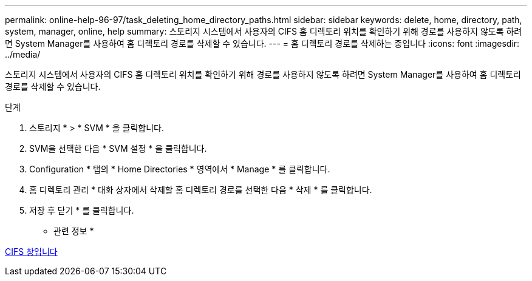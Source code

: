---
permalink: online-help-96-97/task_deleting_home_directory_paths.html 
sidebar: sidebar 
keywords: delete, home, directory, path, system, manager, online, help 
summary: 스토리지 시스템에서 사용자의 CIFS 홈 디렉토리 위치를 확인하기 위해 경로를 사용하지 않도록 하려면 System Manager를 사용하여 홈 디렉토리 경로를 삭제할 수 있습니다. 
---
= 홈 디렉토리 경로를 삭제하는 중입니다
:icons: font
:imagesdir: ../media/


[role="lead"]
스토리지 시스템에서 사용자의 CIFS 홈 디렉토리 위치를 확인하기 위해 경로를 사용하지 않도록 하려면 System Manager를 사용하여 홈 디렉토리 경로를 삭제할 수 있습니다.

.단계
. 스토리지 * > * SVM * 을 클릭합니다.
. SVM을 선택한 다음 * SVM 설정 * 을 클릭합니다.
. Configuration * 탭의 * Home Directories * 영역에서 * Manage * 를 클릭합니다.
. 홈 디렉토리 관리 * 대화 상자에서 삭제할 홈 디렉토리 경로를 선택한 다음 * 삭제 * 를 클릭합니다.
. 저장 후 닫기 * 를 클릭합니다.


* 관련 정보 *

xref:reference_cifs_window.adoc[CIFS 창입니다]
